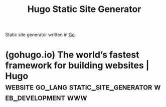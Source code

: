 :PROPERTIES:
:ID:       fc012d90-995b-4146-9bec-fc641675521b
:END:
#+title: Hugo Static Site Generator
#+filetags: :go_lang:static_site_generator:web_development:www:

Static site generator written in [[id:da7ac241-9670-4684-a42a-0fc46aed8890][Go]].
* (gohugo.io) The world’s fastest framework for building websites | Hugo :website:go_lang:static_site_generator:web_development:www:
:PROPERTIES:
:ID:       f6bb2fba-9aa0-42ce-bdbc-88310e2ccf28
:ROAM_REFS: https://gohugo.io/
:END:
